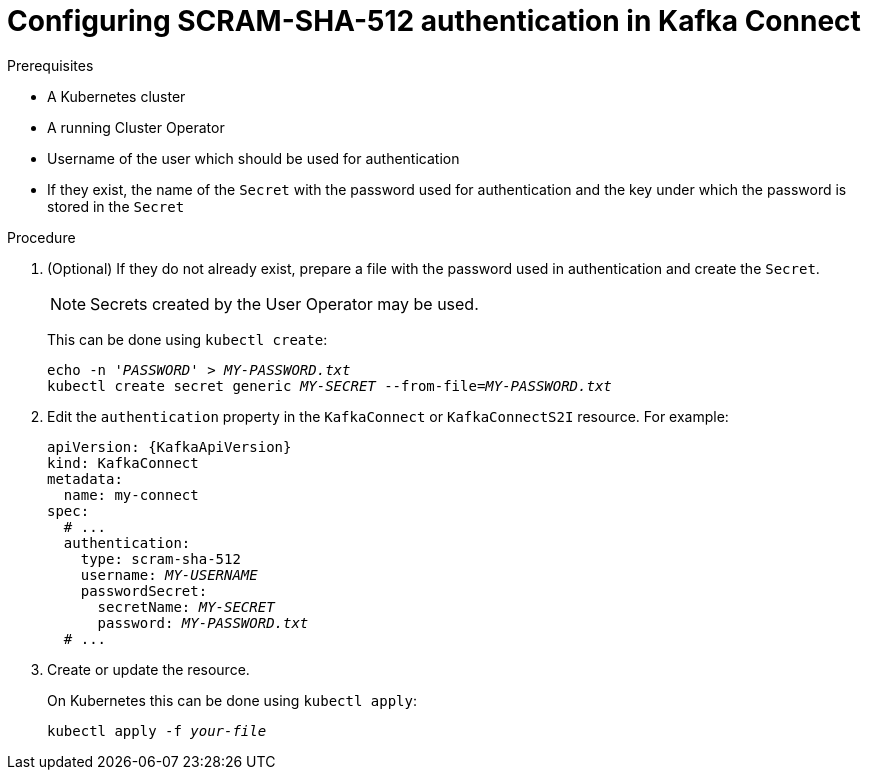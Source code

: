 // Module included in the following assemblies:
//
// assembly-kafka-connect-authentication.adoc

[id='proc-configuring-kafka-connect-authentication-scram-sha-512-{context}']
= Configuring SCRAM-SHA-512 authentication in Kafka Connect

.Prerequisites

* A Kubernetes cluster
* A running Cluster Operator
* Username of the user which should be used for authentication
* If they exist, the name of the `Secret` with the password used for authentication and the key under which the password is stored in the `Secret`

.Procedure

. (Optional) If they do not already exist, prepare a file with the password used in authentication and create the `Secret`.
+
NOTE: Secrets created by the User Operator may be used.
+
This can be done using `kubectl create`:
[source,shell,subs=+quotes]
echo -n '_PASSWORD_' > _MY-PASSWORD.txt_
kubectl create secret generic _MY-SECRET_ --from-file=_MY-PASSWORD.txt_

. Edit the `authentication` property in the `KafkaConnect` or `KafkaConnectS2I` resource.
For example:
+
[source,yaml,subs="+quotes,attributes"]
----
apiVersion: {KafkaApiVersion}
kind: KafkaConnect
metadata:
  name: my-connect
spec:
  # ...
  authentication:
    type: scram-sha-512
    username: _MY-USERNAME_
    passwordSecret:
      secretName: _MY-SECRET_
      password: _MY-PASSWORD.txt_
  # ...
----
+
. Create or update the resource.
+
On Kubernetes this can be done using `kubectl apply`:
[source,shell,subs=+quotes]
kubectl apply -f _your-file_
